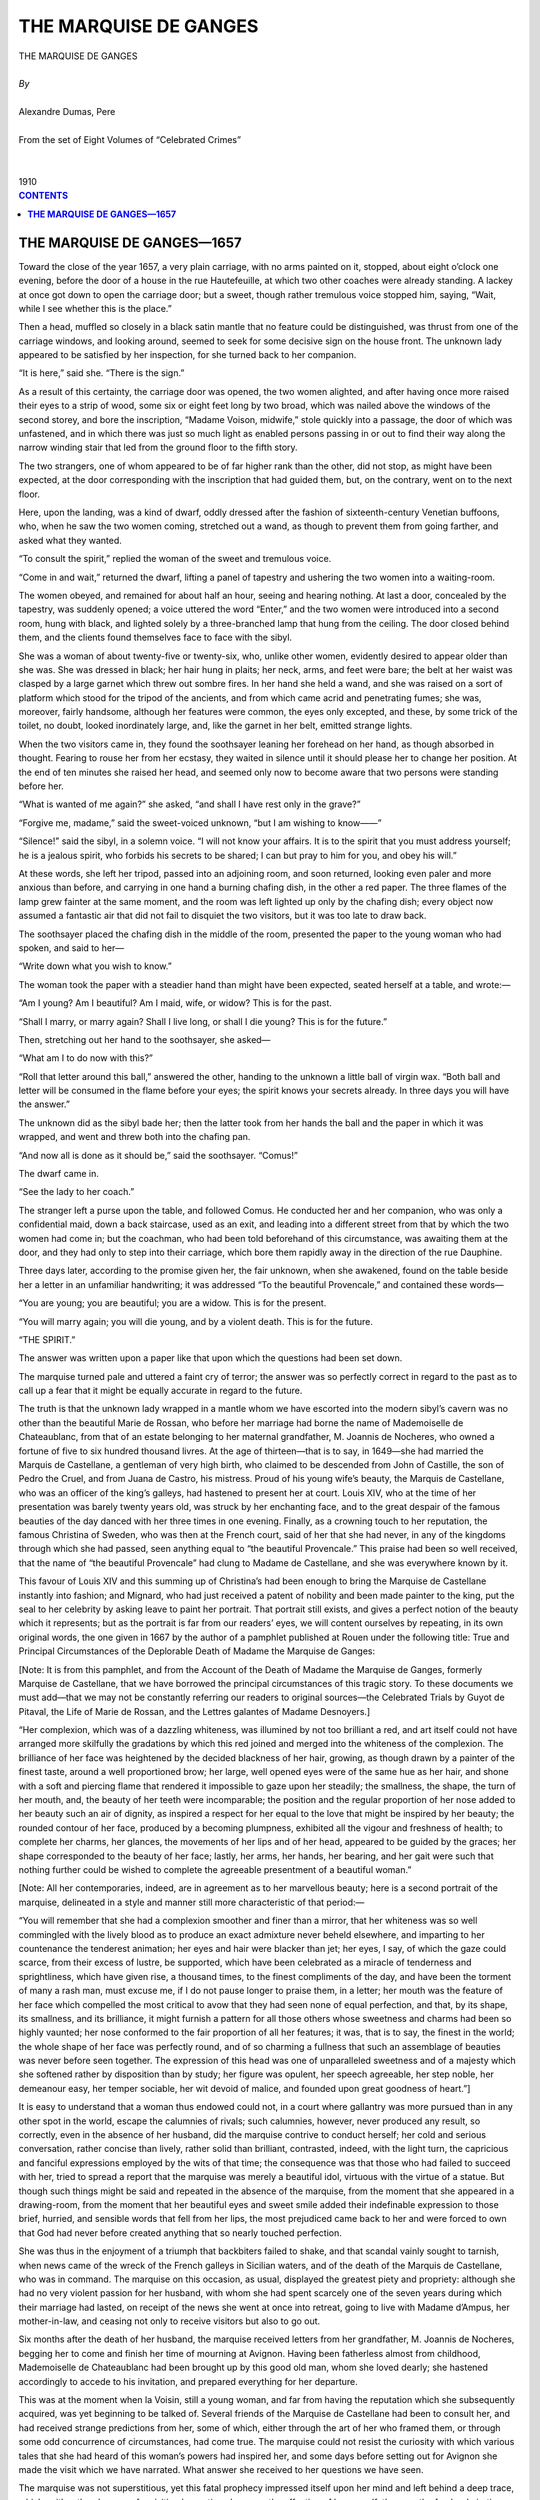 .. -*- encoding: utf-8 -*-

.. meta::
   :PG.Id: 2758
   :PG.Title: The Marquise de Ganges
   :PG.Released: 2006-08-15
   :PG.Reposted: 2016-11-28 corrections made
   :PG.Rights: Public Domain
   :PG.Producer: David Widger
   :DC.Creator: Alexandre Dumas, Pere
   :DC.Title: The Marquise de Ganges
   :DC.Language: en
   :DC.Created: 1910
   :coverpage: images/cover.jpg



.. role:: xlarge-bold
   :class: x-large bold

.. role:: large
   :class: large

.. role:: small-caps
     :class: small-caps




======================
THE MARQUISE DE GANGES
======================

.. pgheader::

.. clearpage::


.. figure:: images/cover.jpg

.. clearpage::


.. class:: center

   | :xlarge-bold:`THE MARQUISE DE GANGES`
   |
   | `By`
   |
   | :xlarge-bold:`Alexandre Dumas, Pere`
   |
   | :small-caps:`From the set of Eight Volumes of “Celebrated Crimes”`
   |
   |
   | :large:`1910`



.. clearpage::


.. clearpage::

.. contents:: CONTENTS
   :depth: 1
   :backlinks: entry




.. clearpage::



**THE MARQUISE DE GANGES—1657**
===============================

.. dropcap:: T Toward

Toward the close of the year 1657, a very plain carriage, with no arms painted on it, stopped, about eight o’clock one evening, before the door of a house in the rue Hautefeuille, at which two other coaches were already standing. A lackey at once got down to open the carriage door; but a sweet, though rather tremulous voice stopped him, saying, “Wait, while I see whether this is the place.”
 
Then a head, muffled so closely in a black satin mantle that no feature could be distinguished, was thrust from one of the carriage windows, and looking around, seemed to seek for some decisive sign on the house front. The unknown lady appeared to be satisfied by her inspection, for she turned back to her companion.

“It is here,” said she. “There is the sign.”
 
As a result of this certainty, the carriage door was opened, the two women alighted, and after having once more raised their eyes to a strip of wood, some six or eight feet long by two broad, which was nailed above the windows of the second storey, and bore the inscription, “Madame Voison, midwife,” stole quickly into a passage, the door of which was unfastened, and in which there was just so much light as enabled persons passing in or out to find their way along the narrow winding stair that led from the ground floor to the fifth story.

The two strangers, one of whom appeared to be of far higher rank than the other, did not stop, as might have been expected, at the door corresponding with the inscription that had guided them, but, on the contrary, went on to the next floor.

Here, upon the landing, was a kind of dwarf, oddly dressed after the fashion of sixteenth-century Venetian buffoons, who, when he saw the two women coming, stretched out a wand, as though to prevent them from going farther, and asked what they wanted.

“To consult the spirit,” replied the woman of the sweet and tremulous voice.

“Come in and wait,” returned the dwarf, lifting a panel of tapestry and ushering the two women into a waiting-room.

The women obeyed, and remained for about half an hour, seeing and hearing nothing. At last a door, concealed by the tapestry, was suddenly opened; a voice uttered the word “Enter,” and the two women were introduced into a second room, hung with black, and lighted solely by a three-branched lamp that hung from the ceiling. The door closed behind them, and the clients found themselves face to face with the sibyl.

She was a woman of about twenty-five or twenty-six, who, unlike other women, evidently desired to appear older than she was. She was dressed in black; her hair hung in plaits; her neck, arms, and feet were bare; the belt at her waist was clasped by a large garnet which threw out sombre fires. In her hand she held a wand, and she was raised on a sort of platform which stood for the tripod of the ancients, and from which came acrid and penetrating fumes; she was, moreover, fairly handsome, although her features were common, the eyes only excepted, and these, by some trick of the toilet, no doubt, looked inordinately large, and, like the garnet in her belt, emitted strange lights.

When the two visitors came in, they found the soothsayer leaning her forehead on her hand, as though absorbed in thought. Fearing to rouse her from her ecstasy, they waited in silence until it should please her to change her position. At the end of ten minutes she raised her head, and seemed only now to become aware that two persons were standing before her.

“What is wanted of me again?” she asked, “and shall I have rest only in the grave?”
 
“Forgive me, madame,” said the sweet-voiced unknown, “but I am wishing to know——”
 
“Silence!” said the sibyl, in a solemn voice. “I will not know your affairs. It is to the spirit that you must address yourself; he is a jealous spirit, who forbids his secrets to be shared; I can but pray to him for you, and obey his will.”
 
At these words, she left her tripod, passed into an adjoining room, and soon returned, looking even paler and more anxious than before, and carrying in one hand a burning chafing dish, in the other a red paper. The three flames of the lamp grew fainter at the same moment, and the room was left lighted up only by the chafing dish; every object now assumed a fantastic air that did not fail to disquiet the two visitors, but it was too late to draw back.

The soothsayer placed the chafing dish in the middle of the room, presented the paper to the young woman who had spoken, and said to her—

“Write down what you wish to know.”
 
The woman took the paper with a steadier hand than might have been expected, seated herself at a table, and wrote:—

“Am I young? Am I beautiful? Am I maid, wife, or widow? This is for the past.

“Shall I marry, or marry again? Shall I live long, or shall I die young? This is for the future.”
 
Then, stretching out her hand to the soothsayer, she asked—

“What am I to do now with this?”
 
“Roll that letter around this ball,” answered the other, handing to the unknown a little ball of virgin wax. “Both ball and letter will be consumed in the flame before your eyes; the spirit knows your secrets already. In three days you will have the answer.”
 
The unknown did as the sibyl bade her; then the latter took from her hands the ball and the paper in which it was wrapped, and went and threw both into the chafing pan.

“And now all is done as it should be,” said the soothsayer. “Comus!”
 
The dwarf came in.

“See the lady to her coach.”
 
The stranger left a purse upon the table, and followed Comus. He conducted her and her companion, who was only a confidential maid, down a back staircase, used as an exit, and leading into a different street from that by which the two women had come in; but the coachman, who had been told beforehand of this circumstance, was awaiting them at the door, and they had only to step into their carriage, which bore them rapidly away in the direction of the rue Dauphine.

Three days later, according to the promise given her, the fair unknown, when she awakened, found on the table beside her a letter in an unfamiliar handwriting; it was addressed “To the beautiful Provencale,” and contained these words—

“You are young; you are beautiful; you are a widow. This is for the present.

“You will marry again; you will die young, and by a violent death.
This is for the future.

“THE SPIRIT.”
 
The answer was written upon a paper like that upon which the questions had been set down.

The marquise turned pale and uttered a faint cry of terror; the answer was so perfectly correct in regard to the past as to call up a fear that it might be equally accurate in regard to the future.

The truth is that the unknown lady wrapped in a mantle whom we have escorted into the modern sibyl’s cavern was no other than the beautiful Marie de Rossan, who before her marriage had borne the name of Mademoiselle de Chateaublanc, from that of an estate belonging to her maternal grandfather, M. Joannis de Nocheres, who owned a fortune of five to six hundred thousand livres. At the age of thirteen—that is to say, in 1649—she had married the Marquis de Castellane, a gentleman of very high birth, who claimed to be descended from John of Castille, the son of Pedro the Cruel, and from Juana de Castro, his mistress. Proud of his young wife’s beauty, the Marquis de Castellane, who was an officer of the king’s galleys, had hastened to present her at court. Louis XIV, who at the time of her presentation was barely twenty years old, was struck by her enchanting face, and to the great despair of the famous beauties of the day danced with her three times in one evening. Finally, as a crowning touch to her reputation, the famous Christina of Sweden, who was then at the French court, said of her that she had never, in any of the kingdoms through which she had passed, seen anything equal to “the beautiful Provencale.” This praise had been so well received, that the name of “the beautiful Provencale” had clung to Madame de Castellane, and she was everywhere known by it.

This favour of Louis XIV and this summing up of Christina’s had been enough to bring the Marquise de Castellane instantly into fashion; and Mignard, who had just received a patent of nobility and been made painter to the king, put the seal to her celebrity by asking leave to paint her portrait. That portrait still exists, and gives a perfect notion of the beauty which it represents; but as the portrait is far from our readers’ eyes, we will content ourselves by repeating, in its own original words, the one given in 1667 by the author of a pamphlet published at Rouen under the following title: True and Principal Circumstances of the Deplorable Death of Madame the Marquise de Ganges:

[Note: It is from this pamphlet, and from the Account of the Death of Madame the Marquise de Ganges, formerly Marquise de Castellane, that we have borrowed the principal circumstances of this tragic story. To these documents we must add—that we may not be constantly referring our readers to original sources—the Celebrated Trials by Guyot de Pitaval, the Life of Marie de Rossan, and the Lettres galantes of Madame Desnoyers.]

“Her complexion, which was of a dazzling whiteness, was illumined by not too brilliant a red, and art itself could not have arranged more skilfully the gradations by which this red joined and merged into the whiteness of the complexion. The brilliance of her face was heightened by the decided blackness of her hair, growing, as though drawn by a painter of the finest taste, around a well proportioned brow; her large, well opened eyes were of the same hue as her hair, and shone with a soft and piercing flame that rendered it impossible to gaze upon her steadily; the smallness, the shape, the turn of her mouth, and, the beauty of her teeth were incomparable; the position and the regular proportion of her nose added to her beauty such an air of dignity, as inspired a respect for her equal to the love that might be inspired by her beauty; the rounded contour of her face, produced by a becoming plumpness, exhibited all the vigour and freshness of health; to complete her charms, her glances, the movements of her lips and of her head, appeared to be guided by the graces; her shape corresponded to the beauty of her face; lastly, her arms, her hands, her bearing, and her gait were such that nothing further could be wished to complete the agreeable presentment of a beautiful woman.”
 
[Note: All her contemporaries, indeed, are in agreement as to her marvellous beauty; here is a second portrait of the marquise, delineated in a style and manner still more characteristic of that period:—

“You will remember that she had a complexion smoother and finer than a mirror, that her whiteness was so well commingled with the lively blood as to produce an exact admixture never beheld elsewhere, and imparting to her countenance the tenderest animation; her eyes and hair were blacker than jet; her eyes, I say, of which the gaze could scarce, from their excess of lustre, be supported, which have been celebrated as a miracle of tenderness and sprightliness, which have given rise, a thousand times, to the finest compliments of the day, and have been the torment of many a rash man, must excuse me, if I do not pause longer to praise them, in a letter; her mouth was the feature of her face which compelled the most critical to avow that they had seen none of equal perfection, and that, by its shape, its smallness, and its brilliance, it might furnish a pattern for all those others whose sweetness and charms had been so highly vaunted; her nose conformed to the fair proportion of all her features; it was, that is to say, the finest in the world; the whole shape of her face was perfectly round, and of so charming a fullness that such an assemblage of beauties was never before seen together. The expression of this head was one of unparalleled sweetness and of a majesty which she softened rather by disposition than by study; her figure was opulent, her speech agreeable, her step noble, her demeanour easy, her temper sociable, her wit devoid of malice, and founded upon great goodness of heart.”]

It is easy to understand that a woman thus endowed could not, in a court where gallantry was more pursued than in any other spot in the world, escape the calumnies of rivals; such calumnies, however, never produced any result, so correctly, even in the absence of her husband, did the marquise contrive to conduct herself; her cold and serious conversation, rather concise than lively, rather solid than brilliant, contrasted, indeed, with the light turn, the capricious and fanciful expressions employed by the wits of that time; the consequence was that those who had failed to succeed with her, tried to spread a report that the marquise was merely a beautiful idol, virtuous with the virtue of a statue. But though such things might be said and repeated in the absence of the marquise, from the moment that she appeared in a drawing-room, from the moment that her beautiful eyes and sweet smile added their indefinable expression to those brief, hurried, and sensible words that fell from her lips, the most prejudiced came back to her and were forced to own that God had never before created anything that so nearly touched perfection.

She was thus in the enjoyment of a triumph that backbiters failed to shake, and that scandal vainly sought to tarnish, when news came of the wreck of the French galleys in Sicilian waters, and of the death of the Marquis de Castellane, who was in command. The marquise on this occasion, as usual, displayed the greatest piety and propriety: although she had no very violent passion for her husband, with whom she had spent scarcely one of the seven years during which their marriage had lasted, on receipt of the news she went at once into retreat, going to live with Madame d’Ampus, her mother-in-law, and ceasing not only to receive visitors but also to go out.

Six months after the death of her husband, the marquise received letters from her grandfather, M. Joannis de Nocheres, begging her to come and finish her time of mourning at Avignon. Having been fatherless almost from childhood, Mademoiselle de Chateaublanc had been brought up by this good old man, whom she loved dearly; she hastened accordingly to accede to his invitation, and prepared everything for her departure.

This was at the moment when la Voisin, still a young woman, and far from having the reputation which she subsequently acquired, was yet beginning to be talked of. Several friends of the Marquise de Castellane had been to consult her, and had received strange predictions from her, some of which, either through the art of her who framed them, or through some odd concurrence of circumstances, had come true. The marquise could not resist the curiosity with which various tales that she had heard of this woman’s powers had inspired her, and some days before setting out for Avignon she made the visit which we have narrated. What answer she received to her questions we have seen.

The marquise was not superstitious, yet this fatal prophecy impressed itself upon her mind and left behind a deep trace, which neither the pleasure of revisiting her native place, nor the affection of her grandfather, nor the fresh admiration which she did not fail to receive, could succeed in removing; indeed, this fresh admiration was a weariness to the marquise, and before long she begged leave of her grandfather to retire into a convent and to spend there the last three months of her mourning.

It was in that place, and it was with the warmth of these poor cloistered maidens, that she heard a man spoken of for the first time, whose reputation for beauty, as a man, was equal to her own, as a woman. This favourite of nature was the sieur de Lenide, Marquis de Ganges, Baron of Languedoc, and governor of Saint-Andre, in the diocese of Uzes. The marquise heard of him so often, and it was so frequently declared to her that nature seemed to have formed them for each other, that she began to allow admission to a very strong desire of seeing him. Doubtless, the sieur de Lenide, stimulated by similar suggestions, had conceived a great wish to meet the marquise; for, having got M. de Nocheres who no doubt regretted her prolonged retreat—to entrust him with a commission for his granddaughter, he came to the convent parlour and asked for the fair recluse. She, although she had never seen him, recognised him at the first glance; for having never seen so handsome a cavalier as he who now presented himself before her, she thought this could be no other than the Marquis de Ganges, of whom people had so often spoken to her.

That which was to happen, happened: the Marquise de Castellane and the Marquis de Ganges could not look upon each other without loving. Both were young, the marquis was noble and in a good position, the marquise was rich; everything in the match, therefore, seemed suitable: and indeed it was deferred only for the space of time necessary to complete the year of mourning, and the marriage was celebrated towards the beginning of the year 1558. The marquis was twenty years of age, and the marquise twenty-two.

The beginnings of this union were perfectly happy; the marquis was in love for the first time, and the marquise did not remember ever to have been in love. A son and a daughter came to complete their happiness. The marquise had entirely forgotten the fatal prediction, or, if she occasionally thought of it now, it was to wonder that she could ever have believed in it. Such happiness is not of this world, and when by chance it lingers here a while, it seems sent rather by the anger than by the goodness of God. Better, indeed, would it be for him who possesses and who loses it, never to have known it.

The Marquis de Ganges was the first to weary of this happy life. Little by little he began to miss the pleasures of a young man; he began to draw away from the marquise and to draw nearer to his former friends. On her part, the marquise, who for the sake of wedded intimacy had sacrificed her habits of social life, threw herself into society, where new triumphs awaited her. These triumphs aroused the jealousy of the marquis; but he was too much a man of his century to invite ridicule by any manifestation; he shut his jealousy into his soul, and it emerged in a different form on every different occasion. To words of love, so sweet that they seemed the speech of angels, succeeded those bitter and biting utterances that foretell approaching division. Before long, the marquis and the marquise only saw each other at hours when they could not avoid meeting; then, on the pretext of necessary journeys, and presently without any pretext at all, the marquis would go away for three-quarters of a year, and once more the marquise found herself widowed. Whatever contemporary account one may consult, one finds them all agreeing to declare that she was always the same—that is to say, full of patience, calmness, and becoming behaviour—and it is rare to find such a unanimity of opinion about a young and beautiful woman.

About this time the marquis, finding it unendurable to be alone with his wife during the short spaces of time which he spent at home, invited his two brothers, the chevalier and the abbe de Ganges, to come and live with him. He had a third brother, who, as the second son, bore the title of comte, and who was colonel of the Languedoc regiment, but as this gentleman played no part in this story we shall not concern ourselves with him.

The abbe de Ganges, who bore that title without belonging to the Church, had assumed it in order to enjoy its privileges: he was a kind of wit, writing madrigals and ‘bouts-rimes’ [Bouts-rimes are verses written to a given set of rhymes.] on occasion, a handsome man enough, though in moments of impatience his eyes would take a strangely cruel expression; as dissolute and shameless to boot, as though he had really belonged to the clergy of the period.

The chevalier de Ganges, who shared in some measure the beauty so profusely showered upon the family, was one of those feeble men who enjoy their own nullity, and grow on to old age inapt alike for good and evil, unless some nature of a stronger stamp lays hold on them and drags them like faint and pallid satellites in its wake. This was what befell the chevalier in respect of his brother: submitted to an influence of which he himself was not aware, and against which, had he but suspected it, he would have rebelled with the obstinacy of a child, he was a machine obedient to the will of another mind and to the passions of another heart, a machine which was all the more terrible in that no movement of instinct or of reason could, in his case, arrest the impulse given.

Moreover, this influence which the abbe had acquired over the chevalier extended, in some degree also, to the marquis. Having as a younger son no fortune, having no revenue, for though he wore a Churchman’s robes he did not fulfil a Churchman’s functions, he had succeeded in persuading the marquis, who was rich, not only in the enjoyment of his own fortune, but also in that of his wife, which was likely to be nearly doubled at the death of M. de Nocheres, that some zealous man was needed who would devote himself to the ordering of his house and the management of his property; and had offered himself for the post. The marquis had very gladly accepted, being, as we have said, tired by this time of his solitary home life; and the abbe had brought with him the chevalier, who followed him like his shadow, and who was no more regarded than if he had really possessed no body.

The marquise often confessed afterwards that when she first saw these two men, although their outward aspect was perfectly agreeable, she felt herself seized by a painful impression, and that the fortune-teller’s prediction of a violent death, which she had so long forgotten, gashed out like lightning before her eyes. The effect on the two brothers was not of the same kind: the beauty of the marquise struck them both, although in different ways. The chevalier was in ecstasies of admiration, as though before a beautiful statue, but the impression that she made upon him was that which would have been made by marble, and if the chevalier had been left to himself the consequences of this admiration would have been no less harmless. Moreover, the chevalier did not attempt either to exaggerate or to conceal this impression, and allowed his sister-in-law to see in what manner she struck him. The abbe, on the contrary, was seized at first sight with a deep and violent desire to possess this woman—the most beautiful whom he had ever met; but being as perfectly capable of mastering his sensations as the chevalier was incapable, he merely allowed such words of compliment to escape him as weigh neither with him who utters nor her who hears them; and yet, before the close of this first interview, the abbe had decided in his irrevocable will that this woman should be his.

As for the marquise, although the impression produced by her two brothers-in-law could never be entirely effaced, the wit of the abbe, to which he gave, with amazing facility, whatever turn he chose, and the complete nullity of the chevalier brought her to certain feelings of less repulsion towards them: for indeed the marquise had one of those souls which never suspect evil, as long as it will take the trouble to assume any veil at all of seeming, and which only recognise it with regret when it resumes its true shape.

Meanwhile the arrival of these two new inmates soon spread a little more life and gaiety through the house. Furthermore; greatly to the astonishment of the marquise, her husband, who had so long been indifferent to her beauty, seemed to remark afresh that she was too charming to be despised; his words accordingly began little by little to express an affection that had long since gradually disappeared from them. The marquise had never ceased to love him; she had suffered the loss of his love with resignation, she hailed its return with joy, and three months elapsed that resembled those which had long ceased to be more to the poor wife than a distant and half-worn-out memory.

Thus she had, with the supreme facility of youth, always ready to be happy, taken up her gladness again, without even asking what genius had brought back to her the treasure which she had thought lost, when she received an invitation from a lady of the neighbourhood to spend some days in her country house. Her husband and her two brothers-in-law, invited with her, were of the party, and accompanied her. A great hunting party had been arranged beforehand, and almost immediately upon arriving everyone began to prepare for taking part in it.

The abbe, whose talents had made him indispensable in every company, declared that for that day he was the marquise’s cavalier, a title which his sister-in-law, with her usual amiability, confirmed. Each of the huntsmen, following this example, made choice of a lady to whom to dedicate his attentions throughout the day; then, this chivalrous arrangement being completed, all present directed their course towards the place of meeting.

That happened which almost always happens the dogs hunted on their own account. Two or three sportsmen only followed the dogs; the rest got lost. The abbe, in his character of esquire to the marquise, had not left her for a moment, and had managed so cleverly that he was alone with her—an opportunity which he had been seeking for a month previously with no less care—than the marquise had been using to avoid it. No sooner, therefore, did the marquise believe herself aware that the abbe had intentionally turned aside from the hunt than she attempted to gallop her horse in the opposite direction from that which she had been following; but the abbe stopped her. The marquise neither could nor would enter upon a struggle; she resigned herself, therefore, to hearing what the abbe had to say to her, and her face assumed that air of haughty disdain which women so well know how to put on when they wish a man to understand that he has nothing to hope from them. There was an instant’s silence; the abbe was the first to break it.

“Madame,” said he, “I ask your pardon for having used this means to speak to you alone; but since, in spite of my rank of brother-in-law, you did not seem inclined to grant me that favour if I had asked it, I thought it would be better for me, to deprive you of the power to refuse it me.”
 
“If you have hesitated to ask me so simple a thing, monsieur,” replied the marquise, “and if you have taken such precautions to compel me to listen to you, it must, no doubt, be because you knew beforehand that the words you had to say to me were such as I could not hear. Have the goodness, therefore, to reflect, before you open this conversation, that here as elsewhere I reserve the right—and I warn you of it—to interrupt what you may say at the moment when it may cease to seem to me befitting.”
 
“As to that, madame,” said the abbe, “I think I can answer for it that whatever it may please me to say to you, you will hear to the end; but indeed the matters are so simple that there is no need to make you uneasy beforehand: I wished to ask you, madame, whether you have perceived a change in the conduct of your husband towards you.”
 
“Yes, monsieur,” replied the marquise, “and no single day has passed in which I have not thanked Heaven for this happiness.”
 
“And you have been wrong, madame,” returned the abbe, with one of those smiles that were peculiar to himself; “Heaven has nothing to do with it. Thank Heaven for having made you the most beautiful and charming of women, and that will be enough thanksgiving without despoiling me of such as belong to my share.”
 
“I do not understand you, monsieur,” said the marquise in an icy tone.

“Well, I will make myself comprehensible, my dear sister-in-law. I am the worker of the miracle for which you are thanking Heaven; to me therefore belongs your gratitude. Heaven is rich enough not to rob the poor.”
 
“You are right, monsieur: if it is really to you that I owe this return, the cause of which I did not know, I will thank you in the first place; and then afterwards I will thank Heaven for having inspired you with this good thought.”
 
“Yes,” answered the abbe, “but Heaven, which has inspired me with a good thought, may equally well inspire me with a bad one, if the good thought does not bring me what I expect from it.”
 
“What do you mean, monsieur?”
 
“That there has never been more than one will in the family, and that will is mine; that the minds of my two brothers turn according to the fancy of that will like weathercocks before the wind, and that he who has blown hot can blow cold.”
 
“I am still waiting for you to explain yourself, monsieur.”
 
“Well, then, my dear sister-in-law, since you are pleased not to understand me, I will explain myself more clearly. My brother turned from you through jealousy; I wished to give you an idea of my power over him, and from extreme indifference I have brought him back, by showing him that he suspected you wrongly, to the ardours of the warmest love. Well, I need only tell him that I was mistaken, and fix his wandering suspicions upon any man whatever, and I shall take him away from you, even as I have brought him back. I need give you no proof of what I say; you know perfectly well that I am speaking the truth.”
 
“And what object had you, in acting this part?”
 
“To prove to you, madame, that at my will I can cause you to be sad or joyful, cherished or neglected, adored or hated. Madame, listen to me: I love you.”
 
“You insult me, monsieur!” cried the marquise, trying to withdraw the bridle of her horse from the abbe’s hands.

“No fine words, my dear sister-in-law; for, with me, I warn you, they will be lost. To tell a woman one loves her is never an insult; only there are a thousand different ways of obliging her to respond to that love. The error is to make a mistake in the way that one employs—that is the whole of the matter.”
 
“And may I inquire which you have chosen?” asked the marquise, with a crushing smile of contempt.

“The only one that could succeed with a calm, cold, strong woman like you, the conviction that your interest requires you to respond to my love.”
 
“Since you profess to know me so well,” answered the marquise, with another effort, as unsuccessful as the former, to free the bridle of her horse, “you should know how a woman like me would receive such an overture; say to yourself what I might say to you, and above all, what I might say to my husband.”
 
The abbe smiled.

“Oh, as to that,” he returned, “you can do as you please, madame. Tell your husband whatever you choose; repeat our conversation word for word; add whatever your memory may furnish, true or false, that may be most convincing against me; then, when you have thoroughly given him his cue, when you think yourself sure of him, I will say two words to him, and turn him inside out like this glove. That is what I had to say to you, madame I will not detain you longer. You may have in me a devoted friend or a mortal enemy. Reflect.”
 
At these words the abbe loosed his hold upon the bridle of the marquise’s horse and left her free to guide it as she would. The marquise put her beast to a trot, so as to show neither fear nor haste. The abbe followed her, and both rejoined the hunt.

The abbe had spoken truly. The marquise, notwithstanding the threat which she had made, reflected upon the influence which this man had over her husband, and of which she had often had proof she kept silence, therefore, and hoped that he had made himself seem worse than he was, to frighten her. On this point she was strangely mistaken.

The abbe, however, wished to see, in the first place, whether the marquise’s refusal was due to personal antipathy or to real virtue. The chevalier, as has been said, was handsome; he had that usage of good society which does instead of mind, and he joined to it the obstinacy of a stupid man; the abbe undertook to persuade him that he was in love with the marquise. It was not a difficult matter. We have described the impression made upon the chevalier by the first sight of Madame de Ganges; but, owing beforehand the reputation of austerity that his sister-in-law had acquired, he had not the remotest idea of paying court to her. Yielding, indeed, to the influence which she exercised upon all who came in contact with her, the chevalier had remained her devoted servant; and the marquise, having no reason to mistrust civilities which she took for signs of friendliness, and considering his position as her husband’s brother, treated him with less circumspection than was her custom.

The abbe sought him out, and, having made sure they were alone, said, “Chevalier, we both love the same woman, and that woman is our brother’s wife; do not let us thwart each other: I am master of my passion, and can the more easily sacrifice it to you that I believe you are the man preferred; try, therefore, to obtain some assurance of the love which I suspect the marquise of having for you; and from the day when you reach that point I will withdraw, but otherwise, if you fail, give up your place civilly to me, that I may try, in my turn, whether her heart is really impregnable, as everybody says.”
 
The chevalier had never thought of the possibility of winning the marquise; but from the moment in which his brother, with no apparent motive of personal interest, aroused the idea that he might be beloved, every spark of passion and of vanity that still existed in this automaton took fire, and he began to be doubly assiduous and attentive to his sister-in-law. She, who had never suspected any evil in this quarter, treated the chevalier at first with a kindliness that was heightened by her scorn for the abbe. But, before long, the chevalier, misunderstanding the grounds of this kindliness, explained himself more clearly. The marquise, amazed and at first incredulous, allowed him to say enough to make his intentions perfectly clear; then she stopped him, as she had done the abbe, by some of those galling words which women derive from their indifference even more than from their virtue.

At this check, the chevalier, who was far from possessing his brother’s strength and determination, lost all hope, and came candidly to own to the latter the sad result of his attentions and his love. This was what the abbe had awaited, in the first place for the satisfaction of his own vanity, and in the second place for the means of carrying out his schemes. He worked upon the chevalier’s humiliation until he had wrought it into a solid hatred; and then, sure of having him for a supporter and even for an accomplice, he began to put into execution his plan against the marquise.

The consequence was soon shown in a renewal of alienation on the part of M. de Ganges. A young man whom the marquise sometimes met in society, and to whom, on account of his wit, she listened perhaps a little more willingly than to others, became, if not the cause, at least the excuse of a fresh burst of jealousy. This jealousy was exhibited as on previous occasions, by quarrels remote from the real grievance; but the marquise was not deceived: she recognised in this change the fatal hand of her brother-in-law. But this certainty, instead of drawing her towards him, increased her repulsion; and thenceforward she lost no opportunity of showing him not only that repulsion but also the contempt that accompanied it.

Matters remained in this state for some months. Every day the marquise perceived her husband growing colder, and although the spies were invisible she felt herself surrounded by a watchfulness that took note of the most private details of her life. As to the abbe and the chevalier, they were as usual; only the abbe had hidden his hate behind a smile that was habitual, and the chevalier his resentment behind that cold and stiff dignity in which dull minds enfold themselves when they believe themselves injured in their vanity.

In the midst of all this, M. Joannis de Nocheres died, and added to the already considerable fortune of his granddaughter another fortune of from six to seven hundred thousand livres.

This additional wealth became, on accruing to the marquise, what was then called, in countries where the Roman law prevailed, a ‘paraphernal’ estate that is to say that, falling in, after marriage? it was not included in the dowry brought by the wife, and that she could dispose freely both of the capital and the income, which might not be administered even by her husband without a power of attorney, and of which she could dispose at pleasure, by donation or by will. And in fact, a few days after the marquise had entered into possession of her grandfather’s estate, her husband and his brothers learned that she had sent for a notary in order to be instructed as to her rights. This step betokened an intention of separating this inheritance from the common property of the marriage; for the behaviour of the marquis towards his wife—of which within himself he often recognised the injustice—left him little hope of any other explanation.

About this time a strange event happened. At a dinner given by the marquise, a cream was served at dessert: all those who partook of this cream were ill; the marquis and his two brothers, who had not touched it, felt no evil effects. The remainder of this cream, which was suspected of having caused illness to the guests, and particularly to the marquise, who had taken of it twice, was analysed, and the presence of arsenic in it demonstrated. Only, having been mixed with milk, which is its antidote, the poison had lost some of its power, and had produced but half the expected effect. As no serious disaster had followed this occurrence, the blame was thrown upon a servant, who was said to have mistaken arsenic for sugar, and everybody forgot it, or appeared to forget it.

The marquis, however, seemed to be gradually and naturally drawing nearer again to his wife; but this time Madame de Ganges was not deceived by his returning kindness. There, as in his alienation, she saw the selfish hand of the abbe: he had persuaded his brother that seven hundred thousand livres more in the house would make it worth while to overlook some levities of behaviour; and the marquis, obeying the impulse given, was trying, by kind dealing, to oppose his wife’s still unsettled intention of making a will.

Towards the autumn there was talk of going to spend that season at Ganges, a little town situated in Lower Languedoc, in the diocese of Montpellier, seven leagues from that town, and nineteen from Avignon. Although this was natural enough, since the marquis was lord of the town and had a castle there, the marquise was seized by a strange shudder when she heard the proposal. Remembrance of the prediction made to her returned immediately to her mind. The recent and ill explained attempt to poison her, too, very naturally added to her fears.

Without directly and positively suspecting her brothers-in-law of that crime, she knew that in them she had two implacable enemies. This journey to a little town, this abode in a lonely castle, amid new, unknown neighbours, seemed to her of no good omen; but open opposition would have been ridiculous. On what grounds, indeed, could she base resistance? The marquise could only own her terrors by accusing her husband and her brothers-in-law. And of what could she accuse them? The incident of the poisoned cream was not a conclusive proof. She resolved accordingly to lock up all her fears in her heart, and to commit herself to the hands of God.

Nevertheless, she would not leave Avignon without signing the will which she had contemplated making ever since M. de Nocheres’ death. A notary was called in who drew up the document. The Marquise de Ganges made her mother, Madame de Rossan, her sole inheritor, and left in her charge the duty of choosing between the testatrix’s two children as to which of them should succeed to the estate. These two children were, one a boy of six years old, the other a girl of five. But this was not enough for the marquise, so deep was her impression that she would not survive this fatal journey; she gathered together, secretly and at night, the magistrates of Avignon and several persons of quality, belonging to the first families of the town, and there, before them, verbally at first, declared that, in case of her death, she begged the honourable witnesses whom she had assembled on purpose, not to recognise as valid, voluntary, or freely written anything except the will which she had signed the day before, and affirmed beforehand that any later will which might be produced would be the effect of fraud or of violence. Then, having made this verbal declaration, the marquise repeated it in writing, signed the paper containing it, and gave the paper to be preserved by the honour of those whom she constituted its guardians. Such a precaution, taken with such minute detail, aroused the lively curiosity of her hearers. Many pressing questions were put to the marquise, but nothing could be extracted from her except that she had reasons for her action which she could not declare. The cause of this assemblage remained a secret, and every person who formed part of it promised the marquise not to reveal it.

On the next day, which was that preceding her departure for Ganges, the marquise visited all the charitable institutions and religious communities in Avignon; she left liberal alms everywhere, with the request that prayers and masses should be said for her, in order to obtain from God’s grace that she should not be suffered to die without receiving the sacraments of the Church. In the evening, she took leave of all her friends with the affection and the tears of a person convinced that she was bidding them a last farewell; and finally she spent the whole night in prayer, and the maid who came to wake her found her kneeling in the same spot where she, had left her the night before.

The family set out for Ganges; the journey was performed without accident. On reaching the castle, the marquise found her mother-in-law there; she was a woman of remarkable distinction and piety, and her presence, although it was to be but temporary, reassured the poor fearful marquise a little. Arrangements had been made beforehand at the old castle, and the most convenient and elegant of the rooms had been assigned to the marquise; it was on the first floor, and looked out upon a courtyard shut in on all sides by stables.

On the first evening that she was to sleep here, the marquise explored the room with the greatest attention. She inspected the cupboards, sounded the walls, examined the tapestry, and found nothing anywhere that could confirm her terrors, which, indeed, from that time began to decrease. At the end of a certain time; however, the marquis’s mother left Ganges to return to Montpellier. Two, days after her departure, the marquis talked of important business which required him to go back to Avignon, and he too left the castle. The marquise thus remained alone with the abbe, the chevalier, and a chaplain named Perette, who had been attached for five-and-twenty years to the family of the marquis. The rest of the household consisted of a few servants.

The marquise’s first care, on arriving at the castle, had been to collect a little society for herself in the town. This was easy: not only did her rank make it an honour to belong to her circle, her kindly graciousness also inspired at first-sight the desire of having her for a friend. The marquise thus endured less dulness than she had at first feared. This precaution was by no means uncalled for; instead of spending only the autumn at Ganges, the marquise was obliged, in consequence of letters from her husband, to spend the winter there. During the whole of this time the abbe and the chevalier seemed to have completely forgotten their original designs upon her, and had again resumed the conduct of respectful, attentive brothers. But with all this, M. de Ganges remained estranged, and the marquise, who had not ceased to love him, though she began to lose her fear, did not lose her grief.

One day the abbe entered her room suddenly enough to surprise her before she had time to dry her tears; the secret being thus half surprised, he easily obtained a knowledge of the whole. The marquise owned to him that happiness in this world was impossible for her so long as her husband led this separate and hostile life. The abbe tried to console her; but amid his consolations he told her that the grief which she was suffering had its source in herself; that her husband was naturally wounded by her distrust of him—a distrust of which the will, executed by her, was a proof, all the more humiliating because public, and that, while that will existed, she could expect no advances towards reconciliation from her husband. For that time the conversation ended there.

Some days later, the abbe came into the marquise’s room with a letter which he had just received from his brother. This letter, supposed confidential, was filled with tender complaints of his wife’s conduct towards him, and showed, through every sentence, a depth of affection which only wrongs as serious as those from which the marquis considered himself to be feeling could counterbalance. The marquise was, at first, very much touched by this letter; but having soon reflected that just sufficient time had elapsed since the explanation between herself and the abbe for the marquis to be informed of it, she awaited further and stronger proofs before changing her mind.

From day to day, however, the abbe, under the pretext of reconciling the husband and wife, became more pressing upon the matter of the will, and the marquise, to whom this insistence seemed rather alarming, began to experience some of her former fears. Finally, the abbe pressed her so hard as to make her reflect that since, after the precautions which she had taken at Avignon, a revocation could have no result, it would be better to seem to yield rather than irritate this man, who inspired her with so great a fear, by constant and obstinate refusals. The next time that he returned to the subject she accordingly replied that she was ready to offer her husband this new proof of her love if it would bring him back to her, and having ordered a notary to be sent for, she made a new will, in the presence of the abbe and the chevalier, and constituted the marquis her residuary legatee. This second instrument bore date the 5th of May 1667. The abbe and the chevalier expressed the greatest joy that this subject of discord was at last removed, and offered themselves as guarantees, on their brother’s behalf, of a better future. Some days were passed in this hope, which a letter from the marquis came to confirm; this letter at the same time announced his speedy return to Ganges.

On the 16th of May; the marquise, who for a month or two had not been well, determined to take medicine; she therefore informed the chemist of what she wanted, and asked him to make her up something at his discretion and send it to her the next day. Accordingly, at the agreed hour in the morning, the draught was brought to the marquise; but it looked to her so black and so thick that she felt some doubt of the skill of its compounder, shut it up in a cupboard in her room without saying anything of the matter, and took from her dressing-case some pills, of a less efficacious nature indeed, but to which she was accustomed, and which were not so repugnant to her.

The hour in which the marquise was to take this medicine was hardly over when the abbe and the chevalier sent to know how she was. She replied that she was quite well, and invited them to a collation which she was giving about four o’clock to the ladies who made up her little circle. An hour afterwards the abbe and the chevalier sent a second time to inquire after her; the marquise, without paying particular attention to this excessive civility, which she remembered afterwards, sent word as before that she was perfectly well. The marquise had remained in bed to do the honours of her little feast, and never had she felt more cheerful. At the hour named all her guests arrived; the abbe and the chevalier were ushered in, and the meal was served. Neither one nor the other would share it; the abbe indeed sat down to table, but the chevalier remained leaning on the foot of the bed. The abbe appeared anxious, and only roused himself with a start from his absorption; then he seemed to drive away some dominant idea, but soon the idea, stronger than his will, plunged him again into a reverie, a state which struck everyone the more particularly because it was far from his usual temper. As to the chevalier, his eyes were fixed constantly upon his sister-in-law, but in this there was not, as in his brother’s behaviour, anything surprising, since the marquise had never looked so beautiful.

The meal over, the company took leave. The abbe escorted the ladies downstairs; the chevalier remained with the marquise; but hardly had the abbe left the room when Madame de Ganges saw the chevalier turn pale and drop in a sitting position—he had been standing on the foot of the bed. The marquise, uneasy, asked what was the matter; but before he could reply, her attention was called to another quarter. The abbe, as pale and as disturbed as the chevalier, came back into the room, carrying in his hands a glass and a pistol, and double-locked the door behind him. Terrified at this spectacle, the marquise half raised herself in her bed, gazing voiceless and wordless. Then the abbe approached her, his lips trembling; his hair bristling and his eyes blazing, and, presenting to her the glass and the pistol, “Madame,” said he, after a moment of terrible silence, “choose, whether poison, fire, or”—he made a sign to the chevalier, who drew his sword—“or steel.”
 
The marquise had one moment’s hope: at the motion which she saw the chevalier make she thought he was coming to her assistance; but being soon undeceived, and finding herself between two men, both threatening her, she slipped from her bed and fell on her knees.

“What have I done,” she cried, “oh, my God? that you should thus decree my death, and after having made yourselves judges should make yourselves executioners? I am guilty of no fault towards you except of having been too faithful in my duty to my husband, who is your brother.”
 
Then seeing that it was vain to continue imploring the abbe, whose looks and gestures spoke a mind made up, she turned towards the chevalier.

“And you too, brother,” said she, “oh, God, God! you, too! Oh, have pity on me, in the name of Heaven!”
 
But he, stamping his foot and pressing the point of his sword to her bosom, answered—

“Enough, madam, enough; take your choice without delay; for if you do not take it, we will take it for you.”
 
The marquise turned once again to the abbe, and her forehead struck the muzzle of the pistol. Then she saw that she must die indeed, and choosing of the three forms of death that which seemed to her the least terrible, “Give me the poison, then,” said she, “and may God forgive you my death!”
 
With these words she took the glass, but the thick black liquid of which it was full aroused such repulsion that she would have attempted a last appeal; but a horrible imprecation from the abbe and a threatening movement from his brother took from her the very last gleam of hope. She put the glass to her lips, and murmuring once more, “God! Saviour! have pity on me!” she swallowed the contents.

As she did so a few drops of the liquid fell upon her breast, and instantly burned her skin like live coals; indeed, this infernal draught was composed of arsenic and sublimate infused in aqua-fortis; then, thinking that no more would be required of her, she dropped the glass.

The marquise was mistaken: the abbe picked it up, and observing that all the sediment had remained at the bottom, he gathered together on a silver bodkin all that had coagulated on the sides of the glass and all that had sunk to the bottom, and presenting this ball, which was about the size of a nut, to the marquise, on the end of the bodkin, he said, “Come, madame, you must swallow the holy-water sprinkler.”
 
The marquise opened her lips, with resignation; but instead of doing as the abbe commanded, she kept this remainder of the poison in her mouth, threw herself on the bed with a scream, and clasping the pillows, in her pain, she put out the poison between the sheets, unperceived by her assassins; and then turning back to them, folded her hands in entreaty and said, “In the name of God, since you have killed my body, at least do not destroy my soul, but send me a confessor.”
 
Cruel though the abbe and the chevalier were, they were no doubt beginning to weary of such a scene; moreover, the mortal deed was accomplished—after what she had drunk, the marquise could live but a few minutes; at her petition they went out, locking the door behind them. But no sooner did the marquise find herself alone than the possibility of flight presented itself to her. She ran to the window: this was but twenty-two feet above the ground, but the earth below was covered with stones and rubbish. The marquise, being only in her nightdress, hastened to slip on a silk petticoat; but at the moment when she finished tying it round her waist she heard a step approaching her room, and believing that her murderers were returning to make an end of her, she flew like a madwoman to the window. At the moment of her setting foot on the window ledge, the door opened: the marquise, ceasing to consider anything, flung herself down, head first.

Fortunately, the new-comer, who was the castle chaplain, had time to reach out and seize her skirt. The skirt, not strong enough to bear the weight of the marquise, tore; but its resistance, slight though it was, sufficed nevertheless to change the direction of her body: the marquise, whose head would have been shattered on the stones, fell on her feet instead, and beyond their being bruised by the stones, received no injury. Half stunned though she was by her fall, the marquise saw something coming after her, and sprang aside. It was an enormous pitcher of water, beneath which the priest, when he saw her escaping him, had tried to crush her; but either because he had ill carried out his attempt or because the marquise had really had time to move away, the vessel was shattered at her feet without touching her, and the priest, seeing that he had missed his aim, ran to warn the abbe and the chevalier that the victim was escaping.

As for the marquise, she had hardly touched the ground, when with admirable presence of mind she pushed the end of one of her long plaits so far down her throat as to provoke a fit of vomiting; this was the more easily done that she had eaten heartily of the collation, and happily the presence of the food had prevented the poison from attacking the coats of the stomach so violently as would otherwise have been the case. Scarcely had she vomited when a tame boar swallowed what she had rejected, and falling into a convulsion, died immediately.

As we have said, the room looked upon an enclosed courtyard; and the marquise at first thought that in leaping from her room into this court she had only changed her prison; but soon perceiving a light that flickered from an upper window of ore of the stables, she ran thither, and found a groom who was just going to bed.

“In the name of Heaven, my good man,” said she to him, “save me! I am poisoned! They want to kill me! Do not desert me, I entreat you! Have pity on me, open this stable for me; let me get away! Let me escape!”
 
The groom did not understand much of what the marquise said to him; but seeing a woman with disordered hair, half naked, asking help of him, he took her by the arm, led her through the stables, opened a door for her, and the marquise found herself in the street. Two women were passing; the groom put her into their hands, without being able to explain to them what he did not know himself. As for the marquise, she seemed able to say nothing beyond these words: “Save me! I am poisoned! In the name of Heaven, save me!”
 
All at once she escaped from their hands and began to run like a mad woman; she had seen, twenty steps away, on the threshold of the door by which she had come, her two murderers in pursuit of her.

Then they rushed after her; she shrieking that she was poisoned, they shrieking that she was mad; and all this happening amid a crowd which, not knowing what part to take, divided and made way for the victim and the murderers. Terror gave the marquise superhuman strength: the woman who was accustomed to walk in silken shoes upon velvet carpets, ran with bare and bleeding feet over stocks and stones, vainly asking help, which none gave her; for, indeed, seeing her thus, in mad flight, in a nightdress, with flying hair, her only garment a tattered silk petticoat, it was difficult not to—think that this woman was, as her brothers-in-law said, mad.

At last the chevalier came up with her, stopped her, dragged her, in spite of her screams, into the nearest house, and closed the door behind them, while the abbe, standing at the threshold with a pistol in his hand, threatened to blow out the brains of any person who should approach.

The house into which the chevalier and the marquise had gone belonged to one M. Desprats, who at the moment was from home, and whose wife was entertaining several of her friends. The marquise and the chevalier, still struggling together, entered the room where the company was assembled: as among the ladies present were several who also visited the marquise, they immediately arose, in the greatest amazement, to give her the assistance that she implored; but the chevalier hastily pushed them aside, repeating that the marquise was mad. To this reiterated accusation—to which, indeed, appearances lent only too great a probability—the marquise replied by showing her burnt neck and her blackened lips, and wringing her hands in pain, cried out that she was poisoned, that she was going to die, and begged urgently for milk, or at least for water. Then the wife of a Protestant minister, whose name was Madame Brunel, slipped into her hand a box of orvietan, some pieces of which she hastened to swallow, while another lady gave her a glass of water; but at the instant when she was lifting it to her mouth, the chevalier broke it between her teeth, and one of the pieces of glass cut her lips. At this, all the women would have flung themselves upon the chevalier; but the marquise, fearing that he would only become more enraged, and hoping to disarm him, asked, on the contrary, that she might be left alone with him: all the company, yielding to her desire, passed into the next room; this was what the chevalier, on his part, too, asked.

Scarcely were they alone, when the marquise, joining her hands, knelt to him and said in the gentlest and most appealing voice that it was possible to use, “Chevalier, my dear brother, will you not have pity upon me, who have always had so much affection for you, and who, even now, would give my blood for your service? You know that the things I am saying are not merely empty words; and yet how is it you are treating me, though I have not deserved it? And what will everyone say to such dealings? Ah, brother, what a great unhappiness is mine, to have been so cruelly treated by you! And yet—yes, brother—if you will deign to have pity on me and to save my life, I swear, by my hope of heaven, to keep no remembrance of what has happened; and to consider you always as my protector and my friend.”
 
All at once the marquise rose with a great cry and clasped her hand to her right side. While she was speaking, and before she perceived what he was doing, the chevalier had drawn his sword, which was very short, and using it as a dagger, had struck her in the breast; this first blow was followed by a second, which came in contact with the shoulder blade, and so was prevented from going farther. At these two blows the marquise rushed towards the door, of the room into which the ladies had retired, crying, “Help! He is killing me!”
 
But during the time that she took to cross the room the chevalier stabbed her five times in the back with his sword, and would no doubt have done more, if at the last blow his sword had not broken; indeed, he had struck with such force that the fragment remained embedded in her shoulder, and the marquise fell forward on the floor, in a pool of her blood, which was flowing all round her and spreading through the room.

The chevalier thought he had killed her, and hearing the women running to her assistance, he rushed from the room. The abbe was still at the door, pistol in hand; the chevalier took him by the arm to drag him away, and as the abbe hesitated to follow, he said:—

“Let us go, abbe; the business is done.”
 
The chevalier and the abbe had taken a few steps in the street when a window opened and the women who had found the marquise expiring called out for help: at these cries the abbe stopped short, and holding back the chevalier by the arm, demanded—

“What was it you said, chevalier? If they are calling help, is she not dead, after all?”
 
“‘Ma foi’, go and see for yourself,” returned the chevalier. “I have done enough for my share; it is your turn now.”
 
“‘Pardieu’, that is quite my opinion,” cried the abbe; and rushing back to the house, he flung himself into the room at the moment when the women, lifting the marquise with great difficulty, for she was so weak that she could no longer help herself, were attempting to carry her to bed. The abbe pushed them away, and arriving at the marquise, put his pistol to her heart; but Madame Brunel, the same who had previously given the marquise a box of orvietan, lifted up the barrel with her hand, so that the shot went off into the air, and the bullet instead of striking the marquise lodged in the cornice of the ceiling. The abbe then took the pistol by the barrel and gave Madame Brunet so violent a blow upon the head with the butt that she staggered and almost fell; he was about to strike her again, but all the women uniting against him, pushed him, with thousands of maledictions, out of the room, and locked the door behind him. The two assassins, taking advantage of the darkness, fled from Ganges, and reached Aubenas, which is a full league away, about ten in the evening.

Meanwhile the women were doing all they could for the marquise. Their first intention, as we have already said, was to put her to bed, but the broken sword blade made her unable to lie down, and they tried in vain to pull it out, so deeply had it entered the bone. Then the marquise herself showed Madame Brunei what method to take: the operating lady was to sit on the bed, and while the others helped to hold up the marquise, was to seize the blade with both hands, and pressing her—knees against the patient’s back, to pull violently and with a great jerk. This plan at last succeeded, and the marquise was able to get to bed; it was nine in the evening, and this horrible tragedy had been going on for nearly three hours.

The magistrates of Ganges, being informed of what had happened, and beginning to believe that it was really a case of murder, came in person, with a guard, to the marquise. As soon as she saw them come in she recovered strength, and raising herself in bed, so great was her fear, clasped her hands and besought their protection; for she always expected to see one or the other of her murderers return. The magistrates told her to reassure herself, set armed men to guard all the approaches to the house, and while physicians and surgeons were, summoned in hot haste from Montpellier, they on their part sent word to the Baron de Trissan, provost of Languedoc, of the crime that had just been committed, and gave him the names and the description of the murderers. That official at once sent people after them, but it was already too late: he learned that the abbe and the chevalier had slept at Aubenas on the night of the murder, that there they had reproached each other for their unskilfulness, and had come near cutting each other’s throats, that finally they had departed before daylight, and had taken a boat, near Agde, from a beach called the “Gras de Palaval.”
 
The Marquis de Ganges was at Avignon, where he was prosecuting a servant of his who had robbed him of two hundred crowns; when he heard news of the event. He turned horribly pale as he listened to the messenger’s story, then falling into a violent fury against his brothers, he swore that they should have no executioners other than himself. Nevertheless, though he was so uneasy about the marquise’s condition, he waited until the next day in the afternoon before setting forth, and during the interval he saw some of his friends at Avignon without saying anything to them of the matter. He did not reach Ganges until four days after the murder, then he went to the house of M. Desprats and asked to see his wife, whom some kind priests had already prepared for the meeting; and the marquise, as soon as she heard of his arrival, consented to receive him. The marquis immediately entered the room, with his eyes full of tears, tearing his hair, and giving every token of the deepest despair.

The marquise receivers her husband like a forgiving wife and a dying Christian. She scarcely even uttered some slight reproaches about the manner in which he had deserted her; moreover, the marquis having complained to a monk of these reproaches, and the monk having reported his complaints to the marquise, she called her husband to her bedside, at a moment when she was surrounded by people, and made him a public apology, begging him to attribute the words that seemed to have wounded him to the effect of her sufferings, and not to any failure in her regard for him. The marquis, left alone with his wife, tried to take advantage of this reconciliation to induce her to annul the declaration that she had made before the magistrates of Avignon; for the vice-legate and his officers, faithful to the promises made to the marquise, had refused to register the fresh donation which she had made at Ganges, according to the suggestions of the abbe, and which the latter had sent off, the very moment it was signed, to his brother. But on this point the marquise was immovably resolute, declaring that this fortune was reserved for her children and therefore sacred to her, and that she could make no alteration in what had been done at Avignon, since it represented her genuine and final wishes. Notwithstanding this declaration, the marquis did not cease to—remain beside his wife and to bestow upon her every care possible to a devoted and attentive husband.

Two days later than the Marquis de Ganges arrived Madame de Rossan great was her amazement, after all the rumours that were already in circulation about the marquis, at finding her daughter in the hands of him whom she regarded as one of her murderers. But the marquise, far from sharing that opinion, did all she could, not only to make her mother feel differently, but even to induce her to embrace the marquis as a son. This blindness on the part of the marquise caused Madame de Rossan so much grief that notwithstanding her profound affection for her daughter she would only stay two days, and in spite of the entreaties that the dying woman made to her, she returned home, not allowing anything to stop her. This departure was a great grief to the marquise, and was the reason why she begged with renewed entreaties to be taken to Montpellier. The very sight of the place where she had been so cruelly tortured continually brought before her, not only the remembrance of the murder, but the image of the murderers, who in her brief moments of sleep so haunted her that she sometimes awoke suddenly, uttering shrieks and calling for help. Unfortunately, the physician considered her too weak to bear removal, and declared that no change of place could be made without extreme danger.

Then, when she heard this verdict, which had to be repeated to her, and which her bright and lively complexion and brilliant eyes seemed to contradict, the marquise turned all her thoughts towards holy things, and thought only of dying like a saint after having already suffered like a martyr. She consequently asked to receive the last sacrament, and while it was being sent for, she repeated her apologies to her husband and her forgiveness of his brothers, and this with a gentleness that, joined to her beauty, made her whole personality appear angelic. When, however, the priest bearing the viaticum entered, this expression suddenly changed, and her face presented every token of the greatest terror. She had just recognised in the priest who was bringing her the last consolations of Heaven the infamous Perette, whom she could not but regard as an accomplice of the abbe and the chevalier, since, after having tried to hold her back, he had attempted to crush her beneath the pitcher of water which he had thrown at her from the window, and since, when he saw her escaping, he had run to warn her assassins and to set them on her track. She recovered herself quickly, however, and seeing that the priest, without any sign of remorse, was drawing near to her bedside, she would not cause so great a scandal as would have been caused by denouncing him at such a moment. Nevertheless, bending towards him, she said, “Father, I hope that, remembering what has passed, and in order to dispel fears that—I may justifiably entertain, you will make no difficulty of partaking with me of the consecrated wafer; for I have sometimes heard it said that the body of our Lord Jesus Christ, while remaining a token of salvation, has been known to be made a principle of death.”
 
The priest inclined his head as a sign of assent.

So the marquise communicated thus, taking a sacrament that she shared with one of her murderers, as an evidence that she forgave this one like the others and that she prayed God to forgive them as she herself did.

The following days passed without any apparent increase in her illness, the fever by which she was consumed rather enhancing her beauties, and imparting to her voice and gestures a vivacity which they had never had before. Thus everybody had begun to recover hope, except herself, who, feeling better than anyone else what was her true condition, never for a moment allowed herself any illusion, and keeping her son, who was seven years old, constantly beside her bed, bade him again and again look well at her, so that, young as he was, he might remember her all his life and never forget her in his prayers. The poor child would burst into tears and promise not only to remember her but also to avenge her when he was a man. At these words the marquise gently reproved him, telling him that all vengeance belonged to the king and to God, and that all cares of the kind must be left to those two great rulers of heaven and of earth.

On the 3rd of June, M. Catalan, a councillor, appointed as a commissioner by the Parliament of Toulouse, arrived at Ganges, together with all the officials required by his commission; but he could not see the marquise that night, for she had dozed for some hours, and this sleep had left a sort of torpor upon her mind, which might have impaired the lucidity of her depositions. The next morning, without asking anybody’s opinion, M. Catalan repaired to the house of M. Desprats, and in spite of some slight resistance on the part of those who were in charge of her, made his way to the presence of the marquise. The dying woman received him with an admirable presence of mind, that made M. Catalan think there had been an intention the night before to prevent any meeting between him and the person whom he was sent to interrogate. At first the marquise would relate nothing that had passed, saying that she could not at the same time accuse and forgive; but M. Catalan brought her to see that justice required truth from her before all things, since, in default of exact information, the law might go astray, and strike the innocent instead of the guilty. This last argument decided the marquise, and during the hour and a half that he spent alone with her she told him all the details of this horrible occurrence. On the morrow M. Catalan was to see her again; but on the morrow the marquise was, in truth, much worse. He assured himself of this by his own eyes, and as he knew almost all that he wished to know, did not insist further, for fear of fatiguing her.

Indeed, from that day forward, such atrocious sufferings laid hold upon the marquise, that notwithstanding the firmness which she had always shown, and which she tried to maintain to the end, she could not prevent herself from uttering screams mingled with prayers. In this manner she spent the whole day of the 4th and part of the 5th. At last, on that day, which was a Sunday, towards four o’clock in the afternoon, she expired.

The body was immediately opened, and the physicians attested that the marquise had died solely from the power of the poison, none of the seven sword cuts which she had received being, mortal. They found the stomach and bowels burned and the brain blackened. However, in spite of that infernal draught, which, says the official report, “would have killed a lioness in a few hours,” the marquise struggled for nineteen days, so much, adds an account from which we have borrowed some of these details, so much did nature lovingly defend the beautiful body that she had taken so much trouble to make.

M. Catalan, the very moment he was informed of the marquise’s death, having with him twelve guards belonging to the governor, ten archers, and a poqueton,—despatched them to the marquis’s castle with orders to seize his person, that of the priest, and those of all the servants except the groom who had assisted the marquise in her flight. The officer in command of this little squad found the marquis walking up and down, melancholy and greatly disturbed, in the large hall of the castle, and when he signified to him the order of which he was the bearer, the marquis, without making any resistance, and as though prepared for what was happening to him, replied that he was ready to obey, and that moreover he had always intended to go before the Parliament to accuse the murderers of his wife. He was asked for the key of his cabinet, which he gave up, and the order was given to conduct him, with the other persons accused, to the prisons of Montpellier. As soon as the marquis came into that town, the report of his arrival spread with incredible rapidity from street to street. Then, as it was dark, lights came to all the windows, and people corning out with torches formed a torchlight procession, by means of which everybody could see him. He, like the priest, was mounted on a sorry hired horse, and entirely surrounded by archers, to whom, no doubt, he owed his life on this occasion; for the indignation against him was so great that everyone was egging on his neighbours to tear him limb from limb, which would certainly have come to pass had he not been so carefully defended and guarded.

Immediately upon receiving news of her daughter’s death, Madame de Rossan took possession of all her property, and, making herself a party to the case, declared that she would never desist from her suit until her daughter’s death was avenged. M. Catalan began the examination at once, and the first interrogation to which he submitted the marquis lasted eleven hours. Then soon afterwards he and the other persons accused were conveyed from the prisons of Montpellier to those of Toulouse. A crushing memorial by Madame de Rossan followed them, in which she demonstrated with absolute clearness that the marquis had participated in the crime of his two brothers, if not in act, in thought, desire, and intention.

The marquis’s defence was very simple: it was his misfortune to have had two villains for brothers, who had made attempts first upon the honour and then upon the life of a wife whom he loved tenderly; they had destroyed her by a most atrocious death, and to crown his evil fortune, he, the innocent, was accused of having had a hand in that death. And, indeed, the examinations in the trial did not succeed in bringing any evidence against the marquis beyond moral presumptions, which, it appears, were insufficient to induce his judges to award a sentence of death.

A verdict was consequently given, upon the 21st of August, 1667, which sentenced the abbe and the chevalier de Ganges to be broken alive on the wheel, the Marquis de Ganges to perpetual banishment from the kingdom, his property to be confiscated to the king, and himself to lose his nobility and to become incapable of succeeding to the property of his children. As for the priest Perette, he was sentenced to the galleys for life, after having previously been degraded from his clerical orders by the ecclesiastical authorities.

This sentence made as great a stir as the murder had done, and gave rise, in that period when “extenuating circumstances” had not been invented, to long and angry discussions. Indeed, the marquis either was guilty of complicity or was not: if he was not, the punishment was too cruel; if he was, the sentence was too light. Such was the opinion of Louis XIV., who remembered the beauty of the Marquis de Ganges; for, some time afterwards, when he was believed to have forgotten this unhappy affair, and when he was asked to pardon the Marquis de la Douze, who was accused of having poisoned his wife, the king answered, “There is no need for a pardon, since he belongs to the Parliament of Toulouse, and the Marquis de Ganges did very well without one.”
 
It may easily be supposed that this melancholy event did not pass without inciting the wits of the day to write a vast number of verses and bouts-rimes about the catastrophe by which one of the most beautiful women of the country was carried off. Readers who have a taste for that sort of literature are referred to the journals and memoirs of the times.

Now, as our readers, if they have taken any interest at all in the terrible tale just narrated, will certainly ask what became of the murderers, we will proceed to follow their course until the moment when they disappeared, some into the night of death, some into the darkness of oblivion.

The priest Perette was the first to pay his debt to Heaven: he died at the oar on the way from Toulouse to Brest.

The chevalier withdrew to Venice, took service in the army of the Most Serene Republic, then at war with Turkey, and was sent to Candia, which the Mussulmans had been besieging for twenty years; he had scarcely arrived there when, as he was walking on the ramparts of the town with two other officers, a shell burst at their feet, and a fragment of it killed the chevalier without so much as touching his companions, so that the event was regarded as a direct act of Providence.

As for the abbe, his story is longer and stranger. He parted from the chevalier in the neighbourhood of Genoa, and crossing the whole of Piedmont, part of Switzerland, and a corner of Germany, entered Holland under the name of Lamartelliere. After many hesitations as to the place where he would settle, he finally retired to Viane, of which the Count of Lippe was at that time sovereign; there he made the acquaintance of a gentleman who presented him to the count as a French religious refugee.

The count, even in this first conversation, found that the foreigner who had come to seek safety in his dominions possessed not only great intelligence but a very solid sort of intelligence, and seeing that the Frenchman was conversant with letters and with learning, proposed that he should undertake the education of his son, who at that time was nine years old. Such a proposal was a stroke of fortune for the abbe de Ganges, and he did not dream of refusing it.

The abbe de Ganges was one of those men who have great mastery over themselves: from the moment when he saw that his interest, nay, the very safety of his life required it, he concealed with extreme care whatever bad passions existed within him, and only allowed his good qualities to appear. He was a tutor who supervised the heart as sharply as the mind, and succeeded in making of his pupil a prince so accomplished in both respects, that the Count of Lippe, making use of such wisdom and such knowledge, began to consult the tutor upon all matters of State, so that in course of time the so-called Lamartelliere, without holding any public office, had become the soul of the little principality.

The countess had a young relation living with her, who though without fortune was of a great family, and for whom the countess had a deep affection; it did not escape her notice that her son’s tutor had inspired this poor young girl with warmer feelings than became her high station, and that the false Lamartelliere, emboldened by his own growing credit, had done all he could to arouse and keep up these feelings. The countess sent for her cousin, and having drawn from her a confession of her love, said that she herself had indeed a great regard for her son’s governor, whom she and her husband intended to reward with pensions and with posts for the services he had rendered to their family and to the State, but that it was too lofty an ambition for a man whose name was Lamartelliere, and who had no relations nor family that could be owned, to aspire to the hand of a girl who was related to a royal house; and that though she did not require that the man who married her cousin should be a Bourbon, a Montmorency, or a Rohan, she did at least desire that he should be somebody, though it were but a gentleman of Gascony or Poitou.

The Countess of Lippe’s young kinswoman went and repeated this answer, word for word, to her lover, expecting him to be overwhelmed by it; but, on the contrary, he replied that if his birth was the only obstacle that opposed their union, there might be means to remove it. In fact, the abbe, having spent eight years at the prince’s court, amid the strongest testimonies of confidence and esteem, thought himself sure enough of the prince’s goodwill to venture upon the avowal of his real name.

He therefore asked an audience of the countess, who immediately granted it. Bowing to her respectfully, he said, “Madame, I had flattered myself that your Highness honoured me with your esteem, and yet you now oppose my happiness: your Highness’s relative is willing to accept me as a husband, and the prince your son authorises my wishes and pardons my boldness; what have I done to you, madame, that you alone should be against me? and with what can you reproach me during the eight years that I have had the honour of serving your Highness?”
 
“I have nothing to reproach you with, monsieur,” replied the countess: “but I do not wish to incur reproach on my own part by permitting such a marriage: I thought you too sensible and reasonable a man to need reminding that, while you confined yourself to suitable requests and moderate ambitions, you had reason to be pleased with our gratitude. Do you ask that your salary shall be doubled? The thing is easy. Do you desire important posts? They shall be given you; but do not, sir, so far forget yourself as to aspire to an alliance that you cannot flatter yourself with a hope of ever attaining.”
 
“But, madame,” returned the petitioner, “who told you that my birth was so obscure as to debar me from all hope of obtaining your consent?”
 
“Why, you yourself, monsieur, I think,” answered the countess in astonishment; “or if you did not say so, your name said so for you.”
 
“And if that name is not mine, madame?” said the abbe, growing bolder; “if unfortunate, terrible, fatal circumstances have compelled me to take that name in order to hide another that was too unhappily famous, would your Highness then be so unjust as not to change your mind?”
 
“Monsieur,” replied the countess, “you have said too much now not to go on to the end. Who are you? Tell me. And if, as you give me to understand, you are of good birth, I swear to you that want of fortune shall not stand in the way.”
 
“Alas, madame,” cried the abbe, throwing himself at her feet, “my name, I am sure, is but too familiar to your Highness, and I would willingly at this moment give half my blood that you had never heard it uttered; but you have said it, madame, have gone too far to recede. Well, then, I am that unhappy abbe de Ganges whose crimes are known and of whom I have more than once heard you speak.”
 
“The abbe de Ganges!” cried the countess in horror,—“the abbe de Ganges! You are that execrable abbe de Ganges whose very name makes one shudder? And to you, to a man thus infamous, we have entrusted the education of our only son? Oh, I hope, for all our sakes, monsieur, that you are speaking falsely; for if you were speaking the truth I think I should have you arrested this very instant and taken back to France to undergo your punishment. The best thing you can do, if what you have said to me is true, is instantly to leave not only the castle, but the town and the principality; it will be torment enough for the rest of my life whenever I think that I have spent seven years under the same roof with you.”
 
The abbe would have replied; but the countess raised her voice so much, that the young prince, who had been won over to his tutor’s interests and who was listening at his mother’s door, judged that his protege’s business was taking an unfavourable turn; and went in to try and put things right. He found his mother so much alarmed that she drew him to her by an instinctive movement, as though to put herself under his protection, and beg and pray as he might; he could only obtain permission for his tutor to go away undisturbed to any country of the world that he might prefer, but with an express prohibition of ever again entering the presence of the Count or the Countess of Lippe.

The abbe de Ganges withdrew to Amsterdam, where he became a teacher of languages, and where his lady-love soon after came to him and married him: his pupil, whom his parents could not induce, even when they told him the real name of the false Lamartelliere, to share their horror of him, gave him assistance as long as he needed it; and this state of things continued until upon his wife attaining her majority he entered into possession of some property that belonged to her. His regular conduct and his learning, which had been rendered more solid by long and serious study, caused him to be admitted into the Protestant consistory; there, after an exemplary life, he died, and none but God ever knew whether it was one of hypocrisy or of penitence.

As for the Marquis de Ganges, who had been sentenced, as we have seen, to banishment and the confiscation of his property, he was conducted to the frontier of Savoy and there set at liberty. After having spent two or three years abroad, so that the terrible catastrophe in which he had been concerned should have time to be hushed up, he came back to France, and as nobody—Madame de Rossan being now dead—was interested in prosecuting him, he returned to his castle at Ganges, and remained there, pretty well hidden. M. de Baville, indeed, the Lieutenant of Languedoc, learned that the marquis had broken from his exile; but he was told, at the same time, that the marquis, as a zealous Catholic, was forcing his vassals to attend mass, whatever their religion might be: this was the period in which persons of the Reformed Church were being persecuted, and the zeal of the marquis appeared to M. de Baville to compensate and more than compensate for the peccadillo of which he had been accused; consequently, instead of prosecuting him, he entered into secret communication with him, reassuring him about his stay in France, and urging on his religious zeal; and in this manner twelve years passed by.

During this time the marquise’s young son, whom we saw at his mother’s deathbed, had reached the age of twenty, and being rich in his father’s possessions—which his uncle had restored to him—and also by his mother’s inheritance, which he had shared with his sister, had married a girl of good family, named Mademoiselle de Moissac, who was both rich and beautiful. Being called to serve in the royal army, the count brought his young wife to the castle of Ganges, and, having fervently commended her to his father, left her in his charge.

The Marquis de Ganges was forty-two veers old, and scarcely seemed thirty; he was one of the handsomest men living; he fell in love with his daughter-in-law and hoped to win her love, and in order to promote this design, his first care was to separate from her, under the excuse of religion, a maid who had been with her from childhood and to whom she was greatly attached.

This measure, the cause of which the young marquise did not know, distressed her extremely. It was much against her will that she had come to live at all in this old castle of Ganges, which had so recently been the scene of the terrible story that we have just told. She inhabited the suite of rooms in which the murder had been committed; her bedchamber was the same which had belonged to the late marquise; her bed was the same; the window by which she had fled was before her eyes; and everything, down to the smallest article of furniture, recalled to her the details of that savage tragedy. But even worse was her case when she found it no longer possible to doubt her father-in-law’s intentions; when she saw herself beloved by one whose very name had again and again made her childhood turn pale with terror, and when she was left alone at all hours of the day in the sole company of the man whom public rumour still pursued as a murderer. Perhaps in any other place the poor lonely girl might have found some strength in trusting herself to God; but there, where God had suffered one of the fairest and purest creatures that ever existed to perish by so cruel a death, she dared not appeal to Him, for He seemed to have turned away from this family.

She waited, therefore, in growing terror; spending her days, as much as she could, with the women of rank who lived in the little town of Ganges, and some of whom, eye-witnesses of her mother-in-law’s murder, increased her terrors by the accounts which they gave of it, and which she, with the despairing obstinacy of fear, asked to hear again and again. As to her nights, she spent the greater part of them on her knees, and fully dressed, trembling at the smallest sound; only breathing freely as daylight came back, and then venturing to seek her bed for a few hours’ rest.

At last the marquis’s attempts became so direct and so pressing, that the poor young woman resolved to escape at all costs from his hands. Her first idea was to write to her father, explain to him her position and ask help; but her father had not long been a Catholic, and had suffered much on behalf of the Reformed religion, and on these accounts it was clear that her letter would be opened by the marquis on pretext of religion, and thus that step, instead of saving, might destroy her. She had thus but one resource: her husband had always been a Catholic; her husband was a captain of dragoons, faithful in the service of the king and faithful in the service of God; there could be no excuse for opening a letter to him; she resolved to address herself to him, explained the position in which she found herself, got the address written by another hand, and sent the letter to Montpellier, where it was posted.

The young marquis was at Metz when he received his wife’s missive. At that instant all his childish memories awoke; he beheld himself at his dying mother’s bedside, vowing never to forget her and to pray daily for her. The image presented itself of this wife whom he adored, in the same room, exposed to the same violence, destined perhaps to the same fate; all this was enough to lead him to take positive action: he flung himself into a post-chaise, reached Versailles, begged an audience of the king, cast himself, with his wife’s letter in his hand, at the feet of Louis XIV, and besought him to compel his father to return into exile, where he swore upon has honour that he would send him everything he could need in order to live properly.

The king was not aware that the Marquis do Ganges had disobeyed the sentence of banishment, and the manner in which he learned it was not such as to make him pardon the contradiction of his laws. In consequence he immediately ordered that if the Marquis de Ganges were found in France he should be proceeded against with the utmost rigour.

Happily for the marquis, the Comte de Ganges, the only one of his brothers who had remained in France, and indeed in favour, learned the king’s decision in time. He took post from Versailles, and making the greatest haste, went to warn him of the danger that was threatening; both together immediately left Ganges, and withdrew to Avignon. The district of Venaissin, still belonging at that time to the pope and being governed by a vice-legate, was considered as foreign territory. There he found his daughter, Madame d’Urban, who did all she could to induce him to stay with her; but to do so would have been to flout Louis XIV’s orders too publicly, and the marquis was afraid to remain so much in evidence lest evil should befall him; he accordingly retired to the little village of l’Isle, built in a charming spot near the fountain of Vaucluse; there he was lost sight of; none ever heard him spoken of again, and when I myself travelled in the south of France in 1835, I sought in vain any trace of the obscure and forgotten death which closed so turbulent and stormy an existence.

As, in speaking of the last adventures of the Marquis de Ganges, we have mentioned the name of Madame d’Urban, his daughter, we cannot exempt ourselves from following her amid the strange events of her life, scandalous though they may be; such, indeed, was the fate of this family, that it was to occupy the attention of France through well-nigh a century, either by its crimes or by its freaks.

On the death of the marquise, her daughter, who was barely six years old, had remained in the charge of the dowager Marquise de Ganges, who, when she had attained her twelfth year, presented to her as her husband the Marquis de Perrant, formerly a lover of the grandmother herself. The marquis was seventy years of age, having been born in the reign of Henry IV; he had seen the court of Louis XIII and that of Louis XIV’s youth, and he had remained one of its most elegant and favoured nobles; he had the manners of those two periods, the politest that the world has known, so that the young girl, not knowing as yet the meaning of marriage and having seen no other man, yielded without repugnance, and thought herself happy in becoming the Marquise de Perrant.

The marquis, who was very rich, had quarrelled With his younger brother, and regarded him with such hatred that he was marrying only to deprive his brother of the inheritance that would rightfully accrue to him, should the elder die childless. Unfortunately, the marquis soon perceived that the step which he had taken, however efficacious in the case of another man, was likely to be fruitless in his own. He did not, however, despair, and waited two or three years, hoping every day that Heaven would work a miracle in his favour; but as every day diminished the chances of this miracle, and his hatred for his brother grew with the impossibility of taking revenge upon him, he adopted a strange and altogether antique scheme, and determined, like the ancient Spartans, to obtain by the help of another what Heaven refused to himself.

The marquis did not need to seek long for the man who should give him his revenge: he had in his house a young page, some seventeen or eighteen years old, the son of a friend of his, who, dying without fortune, had on his deathbed particularly commended the lad to the marquis. This young man, a year older than his mistress, could not be continually about her without falling passionately in love with her; and however much he might endeavour to hide his love, the poor youth was as yet too little practised in dissimulation to succeed iii concealing it from the eyes of the marquis, who, after having at first observed its growth with uneasiness, began on the contrary to rejoice in it, from the moment when he had decided upon the scheme that we have just mentioned.

The marquis was slow to decide but prompt to execute. Having taken his resolution, he summoned his page, and, after having made him promise inviolable secrecy, and having undertaken, on that condition, to prove his gratitude by buying him a regiment, explained what was expected of him. The poor youth, to whom nothing could have been more unexpected than such a communication, took it at first for a trick by which the marquis meant to make him own his love, and was ready to throw himself at his feet and declare everything; but the marquis seeing his confusion, and easily guessing its cause, reassured him completely by swearing that he authorised him to take any steps in order to attain the end that the marquis had in view. As in his inmost heart the aim of the young man was the same, the bargain was soon struck: the page bound himself by the most terrible oaths to keep the secret; and the marquis, in order to supply whatever assistance was in his power, gave him money to spend, believing that there was no woman, however virtuous, who could resist the combination of youth, beauty, and fortune: unhappily for the marquis, such a woman, whom he thought impossible, did exist, and was his wife.

The page was so anxious to obey his master, that from that very day his mistress remarked the alteration that arose from the permission given him—his prompt obedience to her orders and his speed in executing them, in order to return a few moments the sooner to her presence. She was grateful to him, and in the simplicity of her heart she thanked him. Two days later the page appeared before her splendidly dressed; she observed and remarked upon his improved appearance, and amused herself in conning over all the parts of his dress, as she might have done with a new doll. All this familiarity doubled the poor young man’s passion, but he stood before his mistress, nevertheless, abashed and trembling, like Cherubino before his fair godmother. Every evening the marquis inquired into his progress, and every evening the page confessed that he was no farther advanced than the day before; then the marquis scolded, threatened to take away his fine clothes, to withdraw his own promises, and finally to address himself to some other person. At this last threat the youth would again call up his courage, and promise to be bolder to-morrow; and on the morrow would spend the day in making a thousand compliments to his mistress’s eyes, which she, in her innocence, did not understand. At last, one day, Madame de Perrant asked him what made him look at her thus, and he ventured to confess his love; but then Madame de Perrant, changing her whole demeanour, assumed a face of sternness and bade him go out of her room.

The poor lover obeyed, and ran, in despair, to confide his grief to the husband, who appeared sincerely to share it, but consoled him by saying that he had no doubt chosen his moment badly; that all women, even the least severe, had inauspicious hours in which they would not yield to attack, and that he must let a few days pass, which he must employ in making his peace, and then must take advantage of a better opportunity, and not allow himself to be rebuffed by a few refusals; and to these words the marquis added a purse of gold, in order that the page might, if necessary, win over the marquise’s waiting-woman.

Guided thus by the older experience of the husband, the page began to appear very much ashamed and very penitent; but for a day or two the marquise, in spite of his apparent humility, kept him at a distance: at last, reflecting no doubt, with the assistance of her mirror and of her maid, that the crime was not absolutely unpardonable, and after having reprimanded the culprit at some length, while he stood listening with eyes cast down, she gave a him her hand, forgave him, and admitted him to her companionship as before.

Things went on in this way for a week. The page no longer raised his eyes and did not venture to open his mouth, and the marquise was beginning to regret the time in which he used to look and to speak, when, one fine day while she was at her toilet, at which she had allowed him to be present, he seized a moment when the maid had left her alone, to cast himself at her feet and tell her that he had vainly tried to stifle his love, and that, even although he were to die under the weight of her anger, he must tell her that this love was immense, eternal, stronger than his life. The marquise upon this wished to send him away, as on the former occasion, but instead of obeying her, the page, better instructed, took her in his arms. The marquise called, screamed, broke her bell-rope; the waiting-maid, who had been bought over, according to the marquis’s advice, had kept the other women out of the way, and was careful not to come herself. Then the marquise, resisting force by force, freed herself from the page’s arms, rushed to her husband’s room, and there, bare-necked, with floating hair, and looking lovelier than ever, flung herself into his arms and begged his protection against the insolent fellow who had just insulted her. But what was the amazement of the marquise, when, instead of the anger which she expected to see break forth, the marquis answered coldly that what she was saying was incredible, that he had always found the young man very well behaved, and that, no doubt, having taken up some frivolous ground of resentment against him, she was employing this means to get rid of him; but, he added, whatever might be his love for her, and his desire to do everything that was agreeable to her, he begged her not to require this of him, the young man being his friend’s son, and consequently his own adopted child. It was now the marquise who, in her turn, retired abashed, not knowing what to make of such a reply, and fully resolving, since her husband’s protection failed her, to keep herself well guarded by her own severity.

Indeed, from that moment the marquise behaved to the poor youth with so much prudery, that, loving her as he did, sincerely, he would have died of grief, if he had not had the marquis at hand to encourage and strengthen him. Nevertheless, the latter himself began to despair, and to be more troubled by the virtue of his wife than another man might have been by the levity of his. Finally, he resolved, seeing that matters remained at the same point and that the marquise did not relax in the smallest degree, to take extreme measures. He hid his page in a closet of his wife’s bedchamber, and, rising during her first sleep, left empty his own place beside her, went out softly, double-locked the door, and listened attentively to hear what would happen.

He had not been listening thus for ten minutes when he heard a great noise in the room, and the page trying in vain to appease it. The marquis hoped that he might succeed, but the noise increasing, showed him that he was again to be disappointed; soon came cries for help, for the marquise could not ring, the bell-ropes having been lifted out of her reach, and no one answering her cries, he heard her spring from her high bed, run to the door, and finding it locked rush to the window, which she tried to open: the scene had come to its climax.

The marquis decided to go in, lest some tragedy should happen, or lest his wife’s screams should reach some belated passer-by, who next day would make him the talk of the town. Scarcely did the marquise behold him when she threw herself into his arms, and pointing to the page, said:—

“Well, monsieur, will you still hesitate to free me from this insolent wretch?”
 
“Yes, madame,” replied the marquis; “for this insolent wretch has been acting for the last three months not only with my sanction but even by my orders.”
 
The marquise remained stupefied. Then the marquis, without sending away the page, gave his wife an explanation of all that had passed, and besought her to yield to his desire of obtaining a successor, whom he would regard as his own child, so long as it was hers; but young though she was, the marquise answered with a dignity unusual at her age, that his power over her had the limits that were set to it by law, and not those that it might please him to set in their place, and that however much she might wish to do what might be his pleasure, she would yet never obey him at the expense of her soul and her honour.

So positive an answer, while it filled her husband with despair, proved to him that he must renounce the hope of obtaining an heir; but since the page was not to blame for this, he fulfilled the promise that he had made, bought him a regiment, and resigned himself to having the most virtuous wife in France. His repentance was not, however, of long duration; he died at the end of three months, after having confided to his friend, the Marquis d’Urban, the cause of his sorrows.

The Marquis d’Urban had a son of marriageable age; he thought that he could find nothing more suitable for him than a wife whose virtue had come triumphantly through such a trial: he let her time of mourning pass, and then presented the young Marquis d’Urban, who succeeded in making his attentions acceptable to the beautiful widow, and soon became her husband. More fortunate than his predecessor, the Marquis d’Urban had three heirs to oppose to his collaterals, when, some two years and a half later, the Chevalier de Bouillon arrived at the capital of the county of Venaissin.

The Chevalier de Bouillon was a typical rake of the period, handsome, young, and well-grown; the nephew of a cardinal who was influential at Rome, and proud of belonging to a house which had privileges of suzerainty. The chevalier, in his indiscreet fatuity, spared no woman; and his conduct had given some scandal in the circle of Madame de Maintenon, who was rising into power. One of his friends, having witnessed the displeasure exhibited towards him by Louis XIV, who was beginning to become devout, thought to do him a service by warning him that the king “gardait une dent” against him. [ Translator’s note.—“Garder une dent,” that is, to keep up a grudge, means literally “to keep a tooth” against him.]

“Pardieu!” replied the chevalier, “I am indeed unlucky when the only tooth left to him remains to bite me.”
 
This pun had been repeated, and had reached Louis XIV, so that the chevalier presently heard, directly enough this time, that the king desired him to travel for some years. He knew the danger of neglecting—such intimations, and since he thought the country after all preferable to the Bastille, he left Paris, and arrived at Avignon, surrounded by the halo of interest that naturally attends a handsome young persecuted nobleman.

The virtue of Madame d’Urban was as much cried up at Avignon as the ill-behaviour of the chevalier had been reprobated in Paris. A reputation equal to his own, but so opposite in kind, could not fail to be very offensive to him, therefore he determined immediately upon arriving to play one against the other.

Nothing was easier than the attempt. M. d’Urban, sure of his wife’s virtue, allowed her entire liberty; the chevalier saw her wherever he chose to see her, and every time he saw her found means to express a growing passion. Whether because the hour had come for Madame d’Urban, or whether because she was dazzled by the splendour of the chevalier’s belonging to a princely house, her virtue, hitherto so fierce, melted like snow in the May sunshine; and the chevalier, luckier than the poor page, took the husband’s place without any attempt on Madame d’Urban’s part to cry for help.

As all the chevalier desired was public triumph, he took care to make the whole town acquainted at once with his success; then, as some infidels of the neighbourhood still doubted, the chevalier ordered one of his servants to wait for him at the marquise’s door with a lantern and a bell. At one in the morning, the chevalier came out, and the servant walked before him, ringing the bell. At this unaccustomed sound, a great number of townspeople, who had been quietly asleep, awoke, and, curious to see what was happening, opened their windows. They beheld the chevalier, walking gravely behind his servant, who continued to light his master’s way and to ring along the course of the street that lay between Madame d’Urban’s house and his own. As he had made no mystery to anyone of his love affair, nobody took the trouble even to ask him whence he came. However, as there might possibly be persons still unconvinced, he repeated this same jest, for his own satisfaction, three nights running; so that by the morning of the fourth day nobody had any doubts left.

As generally happens in such cases, M. d’Urban did not know a word of what was going on until the moment when his friends warned him that he was the talk of the town. Then he forbade his wife to see her lover again. The prohibition produced the usual results: on the morrow, as, soon as M. d’Urban had gone out, the marquise sent for the chevalier to inform him of the catastrophe in which they were both involved; but she found him far better prepared than herself for such blows, and he tried to prove to her, by reproaches for her imprudent conduct, that all this was her fault; so that at last the poor woman, convinced that it was she who had brought these woes upon them, burst into tears. Meanwhile, M. d’Urban, who, being jealous for the first time, was the more seriously so, having learned that the chevalier was with his wife, shut the doors, and posted himself in the ante-chamber with his servants, in order to seize him as he came out. But the chevalier, who had ceased to trouble himself about Madame d’Urban’s tears, heard all the preparations, and, suspecting some ambush, opened the window, and, although it was one o’clock in the afternoon and the place was full of people, jumped out of the window into the street, and did not hurt himself at all, though the height was twenty feet, but walked quietly home at a moderate pace.

The same evening, the chevalier, intending to relate his new adventure in all its details, invited some of his friends to sup with him at the pastrycook Lecoq’s. This man, who was a brother of the famous Lecoq of the rue Montorgueil, was the cleverest eating-house-keeper in Avignon; his own unusual corpulence commended his cookery, and, when he stood at the door, constituted an advertisement for his restaurant. The good man, knowing with what delicate appetites he had to deal, did his very best that evening, and that nothing might be wanting, waited upon his guests himself. They spent the night drinking, and towards morning the chevalier and his companions, being then drunk, espied their host standing respectfully at the door, his face wreathed in smiles. The chevalier called him nearer, poured him out a glass of wine and made him drink with them; then, as the poor wretch, confused at such an honour, was thanking him with many bows, he said:—

“Pardieu, you are too fat for Lecoq, and I must make you a capon.”
 
This strange proposition was received as men would receive it who were drunk and accustomed by their position to impunity. The unfortunate pastry-cook was seized, bound down upon the table, and died under their treatment. The vice-legate being informed of the murder by one of the waiters, who had run in on hearing his master’s shrieks, and had found him, covered with blood, in the hands of his butchers, was at first inclined to arrest the chevalier and bring him conspicuously to punishment. But he was restrained by his regard for the Cardinal de Bouillon, the chevalier’s uncle, and contented himself with warning the culprit that unless he left the town instantly he would be put into the hands of the authorities. The chevalier, who was beginning to have had enough of Avignon, did not wait to be told twice, ordered the wheels of his chaise to be greased and horses to be brought. In the interval before they were ready the fancy took him to go and see Madame d’Urban again.

As the house of the marquise was the very last at which, after the manner of his leaving it the day before, the chevalier was expected at such an hour, he got in with the greatest ease, and, meeting a lady’s-maid, who was in his interests, was taken to the room where the marquise was. She, who had not reckoned upon seeing the chevalier again, received him with all the raptures of which a woman in love is capable, especially when her love is a forbidden one. But the chevalier soon put an end to them by announcing that his visit was a visit of farewell, and by telling her the reason that obliged him to leave her. The marquise was like the woman who pitied the fatigue of the poor horses that tore Damien limb from limb; all her commiseration was for the chevalier, who on account of such a trifle was being forced to leave Avignon. At last the farewell had to be uttered, and as the chevalier, not knowing what to say at the fatal moment, complained that he had no memento of her, the marquise took down the frame that contained a portrait of herself corresponding with one of her husband, and tearing out the canvas, rolled, it up and gave it to the chevalier. The latter, so far from being touched by this token of love, laid it down, as he went away, upon a piece of furniture, where the marquise found it half an hour later. She imagined that his mind being so full of the original, he had forgotten the copy, and representing to herself the sorrow which the discovery of this forgetfulness would cause him, she sent for a servant, gave him the picture, and ordered him to take horse and ride after the chevalier’s chaise. The man took a post-horse, and, making great speed, perceived the fugitive in the distance just as the latter had finished changing horses. He made violent signs and shouted loudly, in order to stop the postillion. But the postillion having told his fare that he saw a man coming on at full speed, the chevalier supposed himself to be pursued, and bade him go on as fast as possible. This order was so well obeyed that the unfortunate servant only came up with the chaise a league and a half farther on; having stopped the postillion, he got off his horse, and very respectfully presented to the chevalier the picture which he had been bidden to bring him. But the chevalier, having recovered from his first alarm, bade him go about his business, and take back the portrait—which was of no use to him—to the sender. The servant, however, like a faithful messenger, declared that his orders were positive, and that he should not dare go back to Madame d’Urban without fulfilling them. The chevalier, seeing that he could not conquer the man’s determination, sent his postillion to a farrier, whose house lay on the road, for a hammer and four nails, and with his own hands nailed the portrait to the back of his chaise; then he stepped in again, bade the postillion whip up his horses, and drove away, leaving Madame d’Urban’s messenger greatly astonished at the manner in which the chevalier had used his mistress’s portrait.

At the next stage, the postillion, who was going back, asked for his money, and the chevalier answered that he had none. The postillion persisted; then the chevalier got out of his chaise, unfastened Madame d’Urban’s portrait, and told him that he need only put it up for sale in Avignon and declare how it had come into his possession, in order to receive twenty times the price of his stage; the postillion, seeing that nothing else was to be got out of the chevalier, accepted the pledge, and, following his instructions precisely, exhibited it next morning at the door of a dealer in the town, together with an exact statement of the story. The picture was bought back the same day for twenty-five Louis.

As may be supposed, the adventure was much talked of throughout the town. Next day, Madame d’Urban disappeared, no one knew whither, at the very time when the relatives of the marquis were met together and had decided to ask the king for a ‘lettre-de-cachet’. One of the gentlemen present was entrusted with the duty of taking the necessary steps; but whether because he was not active enough, or whether because he was in Madame d’Urban’s interests, nothing further was heard in Avignon of any consequences ensuing from such steps. In the meantime, Madame d’Urban, who had gone to the house of an aunt, opened negotiations with her husband that were entirely successful, and a month after this adventure she returned triumphantly to the conjugal roof.

Two hundred pistoles, given by the Cardinal de Bouillon, pacified the family of the unfortunate pastry-cook, who at first had given notice of the affair to the police, but who soon afterwards withdrew their complaint, and gave out that they had taken action too hastily on the strength of a story told in joke, and that further inquiries showed their relative to have died of an apoplectic stroke.

Thanks—to this declaration, which exculpated the Chevalier de Bouillon in the eyes of the king, he was allowed, after travelling for two years in Italy and in Germany, to return undisturbed to France.

Thus ends, not the family of Ganges, but the commotion which the family made in the world. From time to time, indeed, the playwright or the novelist calls up the pale and bloodstained figure of the marquise to appear either on the stage or in a book; but the evocation almost always ceases at her, and many persons who have written about the mother do not even know what became of the children. Our intention has been to fill this gap; that is why we have tried to tell what our predecessors left out, and try offer to our readers what the stage—and often the actual world—offers; comedy after melodrama.


.. clearpage::



.. clearpage::



----------------------

.. pgfooter::
